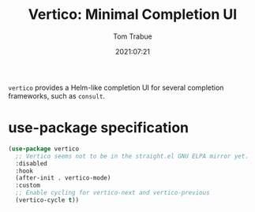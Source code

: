 #+title:    Vertico: Minimal Completion UI
#+author:   Tom Trabue
#+email:    tom.trabue@gmail.com
#+date:     2021:07:21
#+property: header-args:emacs-lisp :lexical t
#+tags:
#+STARTUP: fold

=vertico= provides a Helm-like completion UI for several completion frameworks,
such as =consult=.

* use-package specification
  #+begin_src emacs-lisp
    (use-package vertico
      ;; Vertico seems not to be in the straight.el GNU ELPA mirror yet.
      :disabled
      :hook
      (after-init . vertico-mode)
      :custom
      ;; Enable cycling for vertico-next and vertico-previous
      (vertico-cycle t))
  #+end_src

